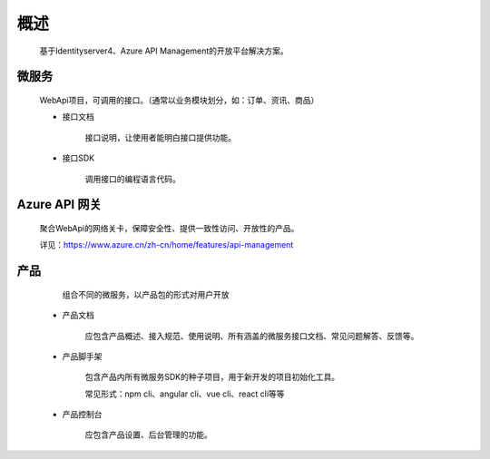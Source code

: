 ﻿﻿概述
====


    基于Identityserver4、Azure API Management的开放平台解决方案。


微服务
--------

   WebApi项目，可调用的接口。（通常以业务模块划分，如：订单、资讯、商品）

   - 接口文档
        
        接口说明，让使用者能明白接口提供功能。

   - 接口SDK
    
        调用接口的编程语言代码。


Azure API 网关
--------

 聚合WebApi的网络关卡，保障安全性、提供一致性访问、开放性的产品。

 详见：https://www.azure.cn/zh-cn/home/features/api-management

产品
-----

    组合不同的微服务，以产品包的形式对用户开放

  -   产品文档

        应包含产品概述、接入规范、使用说明、所有涵盖的微服务接口文档、常见问题解答、反馈等。

  -   产品脚手架

        包含产品内所有微服务SDK的种子项目，用于新开发的项目初始化工具。

        常见形式：npm cli、angular cli、vue cli、react cli等等

  -   产品控制台

        应包含产品设置、后台管理的功能。

        
